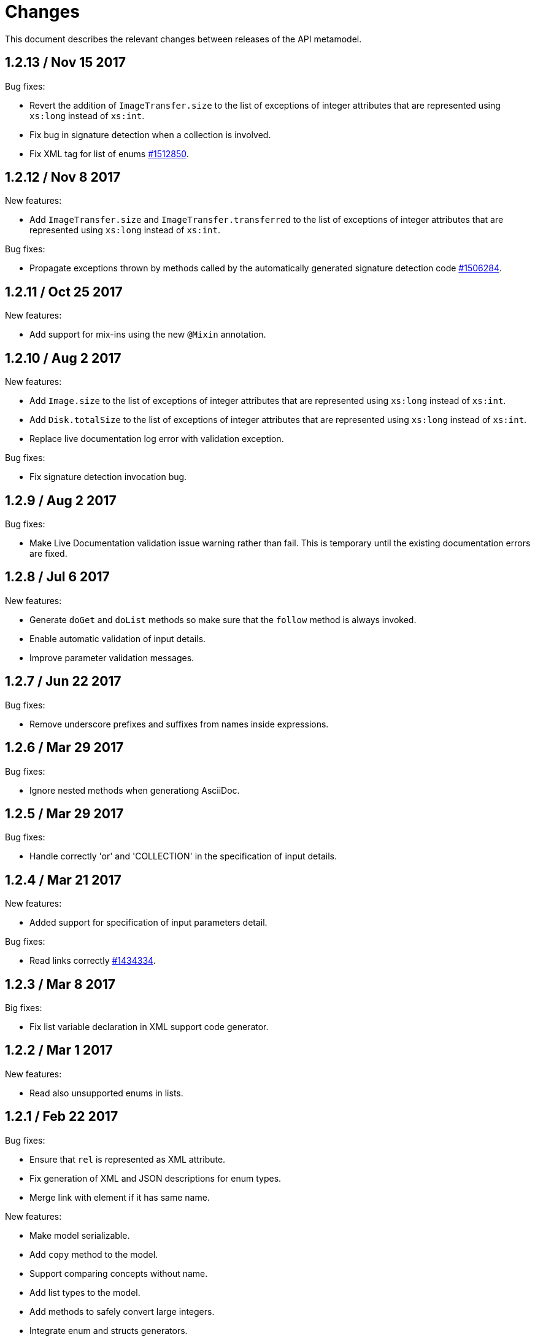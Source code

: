 = Changes

This document describes the relevant changes between releases of the
API metamodel.

== 1.2.13 / Nov 15 2017

Bug fixes:

* Revert the addition of `ImageTransfer.size` to the list of exceptions
  of integer attributes that are represented using `xs:long` instead
  of `xs:int`.

* Fix bug in signature detection when a collection is involved.

* Fix XML tag for list of enums
  https://bugzilla.redhat.com/1512850[#1512850].

== 1.2.12 / Nov 8 2017

New features:

* Add `ImageTransfer.size` and `ImageTransfer.transferred` to the list
  of exceptions of integer attributes that are represented using `xs:long`
  instead of `xs:int`.

Bug fixes:

* Propagate exceptions thrown by methods called by the automatically
  generated signature detection code
  https://bugzilla.redhat.com/1506284[#1506284].

== 1.2.11 / Oct 25 2017

New features:

* Add support for mix-ins using the new `@Mixin` annotation.

== 1.2.10 / Aug 2 2017

New features:

* Add `Image.size` to the list of exceptions of integer
  attributes that are represented using `xs:long` instead of `xs:int`.


* Add `Disk.totalSize` to the list of exceptions of integer
  attributes that are represented using `xs:long` instead of `xs:int`.

* Replace live documentation log error with validation exception.

Bug fixes:

* Fix signature detection invocation bug.

== 1.2.9 / Aug 2 2017

Bug fixes:

  * Make Live Documentation validation issue warning rather than fail.
    This is temporary until the existing documentation errors are fixed.

== 1.2.8 / Jul 6 2017

New features:

* Generate `doGet` and `doList` methods so make sure that the `follow`
  method is always invoked.

* Enable automatic validation of input details.

* Improve parameter validation messages.

== 1.2.7 / Jun 22 2017

Bug fixes:

* Remove underscore prefixes and suffixes from names inside expressions.

== 1.2.6 / Mar 29 2017

Bug fixes:

* Ignore nested methods when generationg AsciiDoc.

== 1.2.5 / Mar 29 2017

Bug fixes:

* Handle correctly 'or' and 'COLLECTION' in the specification of input
  details.

== 1.2.4 / Mar 21 2017

New features:

* Added support for specification of input parameters detail.

Bug fixes:

* Read links correctly https://bugzilla.redhat.com/1434334[#1434334].

== 1.2.3 / Mar 8 2017

Big fixes:

* Fix list variable declaration in XML support code generator.

== 1.2.2 / Mar 1 2017

New features:

* Read also unsupported enums in lists.

== 1.2.1 / Feb 22 2017

Bug fixes:

* Ensure that `rel` is represented as XML attribute.

* Fix generation of XML and JSON descriptions for enum types.

* Merge link with element if it has same name.

New features:

* Make model serializable.

* Add `copy` method to the model.

* Support comparing concepts without name.

* Add list types to the model.

* Add methods to safely convert large integers.

* Integrate enum and structs generators.

* Add services root to the JSON and XML descriptions.

* Check AsciiDoc cross references.

== 1.2.0 / Jan 4 2017

* Don't import `JsonParser.Event` directly, as it conflicts with the
  `Event` type of the model.

* Introduce infrastructure for parsing detail of input parameters.

* Fix reading of XML attributes of enum types
  https://bugzilla.redhat.com/1408839[#1408839].

* Use non-capturing groups in generated `@Path` annotations
  https://bugzilla.redhat.com/1405774[#1405774].

* Add `Disk.initialSize` to the list of exceptions of integer
  attributes that are represented using `xs:long` instead of `xs:int`.

== 1.1.9 / Nov 17 2016

New features:

* Add `MemoryPolicy.max` to the list of exceptions of integer
  attributes that are represented using `xs:long` instead of `xs:int`.

* Remove the document title from the generated AsciiDoc documentation.

* Don't add to the title of tables of attributes and parameters the
  number of elements.

* Fix the width of the enum summary column.

* Adjust table column widths so that the resultin HTML generated by
  Publican is correctly rendered.

== 1.1.8 / Nov 3 2016

Bug fixes:

* Add `LogicalUnit.discardMaxSize` to the list of exceptions of integer
  attributes that are represented using `xs:long` instead of `xs:int`.

== 1.1.7 / Oct 17 2016

Bug fixes:

* Handle appendixes correctly.

* Automatically fix section identifiers.

* Don't generate cross references to non existing sections.

* Fix cross references inside summaries.

== 1.1.6 / Oct 5 2016

New features:

* Generate default empty implementations for JAX-RS interfaces.

* Add generic XML reader.

== 1.1.5 / Sep 22 2016

New features:

* Make AsciiDoc section identifier separator configurable.

Bug fixes:

* Avoid duplicated AsciiDoc section identifiers.

* Don't automatically document primitive types.

== 1.1.4 / Sep 16 2016

New features:

* Add support for custom AsciiDoc attributes, using the
  `--adoc-attribute` option of the tool.

== 1.1.3 / Sep 12 2016

Bug fixes:

* Add `finalize` to the list of Java reserved words.

== 1.1.2 / Aug 18 2016

New features:

* Use dash as section id separator in the generated AsciiDoc
  documentation.

Bug fixes:

* Report correctly incorrect operators in expressions.

* Generate XML tag name for list elements from the name of the type of
  the elements instead of from the name of the elements.

== 1.1.1 / Jul 6 2016

New features:

* Convert Javadoc tags into model annotations.

* Add tool to generate report about the status of documentation.

== 1.1.0 / Jun 30 2016

New features:

* Use underscores instead of dashes to separate words in the string
  representation of names.

* Improve the generated AsciiDoc documentation, so that names of
  attributes and enum values apper in lower case, exactly like they
  need to be used in XML or JSON documents in the API.

* Add a new _requests_ section to the HTML documentation that lists all
  the available HTTP requests.

* Add the reference to the target service of locators in the XML and
  JSON descriptions of the model.

* Add support for reading `link` elements of collections (currently only
  for XML, JSON support will be added later).

== 1.0.15 / Jun 10 2016

Bug fixes:

* Avoid null pointer exception when attributes of list type are null.

* Generate correctly XML tags for lists of struct or enum types.

New features:

* Added support for HTML to the model servlet.
